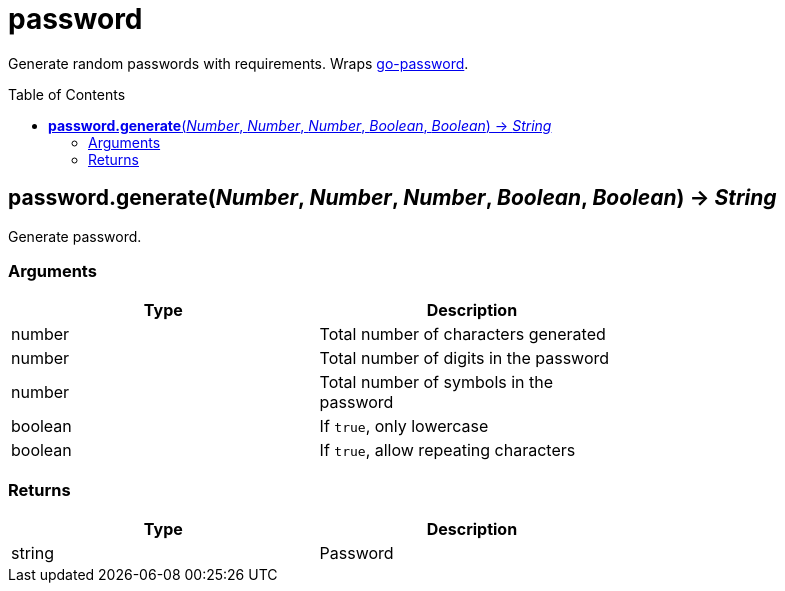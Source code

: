 = password
:toc:
:toc-placement!:

Generate random passwords with requirements. Wraps https://github.com/sethvargo/go-password[go-password].

toc::[]

== *password.generate*(_Number_, _Number_, _Number_, _Boolean_, _Boolean_) -> _String_
Generate password.

=== Arguments
[options="header",width="72%"]
|===
|Type |Description
|number |Total number of characters generated
|number |Total number of digits in the password
|number |Total number of symbols in the password
|boolean |If `true`, only lowercase
|boolean |If `true`, allow repeating characters
|===

=== Returns
[options="header",width="72%"]
|===
|Type |Description
|string |Password
|===
